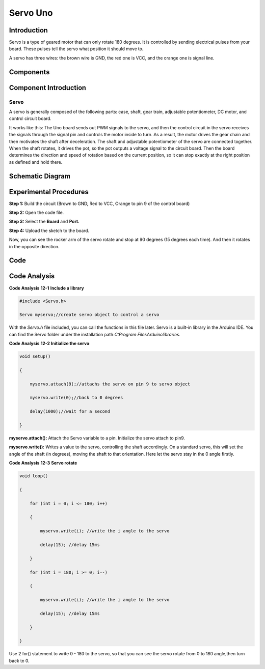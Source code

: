 Servo Uno
===========

Introduction
--------------------

Servo is a type of geared motor that can only rotate 180 degrees. It is
controlled by sending electrical pulses from your board. These pulses
tell the servo what position it should move to.

A servo has three wires: the brown wire is GND, the red one is VCC, and
the orange one is signal line.

Components
-----------------------

.. image:: media_uno/uno13.png
    :align: center


Component Introduction
------------------------------

Servo
^^^^^^^^^^

A servo is generally composed of the following parts: case, shaft, gear
train, adjustable potentiometer, DC motor, and control circuit board.

It works like this: The Uno board sends out PWM signals to the servo,
and then the control circuit in the servo receives the signals through
the signal pin and controls the motor inside to turn. As a result, the
motor drives the gear chain and then motivates the shaft after
deceleration. The shaft and adjustable potentiometer of the servo are
connected together. When the shaft rotates, it drives the pot, so the
pot outputs a voltage signal to the circuit board. Then the board
determines the direction and speed of rotation based on the current
position, so it can stop exactly at the right position as defined and
hold there.

Schematic Diagram
---------------------

.. image:: media_uno/image119.png
   :width: 7.85069in
   :height: 4.26319in
   :align: center

Experimental Procedures
---------------------------

**Step 1:** Build the circuit (Brown to GND, Red to VCC, Orange to pin 9
of the control board)

**Step 2:** Open the code file.

**Step 3:** Select the **Board** and **Port.**

**Step 4:** Upload the sketch to the board.

.. image:: media_uno/image120.png
   :align: center
   


Now, you can see the rocker arm of the servo rotate and stop at 90
degrees (15 degrees each time). And then it rotates in the opposite
direction.

.. image:: media_uno/image121.jpeg
   :alt: L14
   :width: 7.06736in
   :height: 5.07222in

Code
--------

.. raw:: html

    <iframe src=https://create.arduino.cc/editor/sunfounder01/cb89379d-79ca-4f99-919b-baba70801949/preview?embed style="height:510px;width:100%;margin:10px 0" frameborder=0></iframe>

Code Analysis
-------------------

**Code Analysis** **12-1** **Include a library**

.. code-block:: python

    #include <Servo.h>

    Servo myservo;//create servo object to control a servo

With the *Servo.h* file included, you can call the functions in this
file later. Servo is a built-in library in the Arduino IDE. You can find
the Servo folder under the installation path *C:\Program
Files\Arduino\libraries*.

**Code Analysis** **12-2** **Initialize the servo**

.. code-block:: python

    void setup()

    {

        myservo.attach(9);//attachs the servo on pin 9 to servo object

        myservo.write(0);//back to 0 degrees

        delay(1000);//wait for a second

    }

**myservo.attach():** Attach the Servo variable to a pin. Initialize the
servo attach to pin9.

**myservo.write():** Writes a value to the servo, controlling the shaft
accordingly. On a standard servo, this will set the angle of the shaft
(in degrees), moving the shaft to that orientation. Here let the servo
stay in the 0 angle firstly.

**Code Analysis** **12-3** **Servo rotate**

.. code-block:: python

    void loop()

    {

        for (int i = 0; i <= 180; i++)

        {

            myservo.write(i); //write the i angle to the servo

            delay(15); //delay 15ms

        }

        for (int i = 180; i >= 0; i--)

        {

            myservo.write(i); //write the i angle to the servo

            delay(15); //delay 15ms

        }

    }

Use 2 for() statement to write 0 - 180 to the servo, so that you can see
the servo rotate from 0 to 180 angle,then turn back to 0.